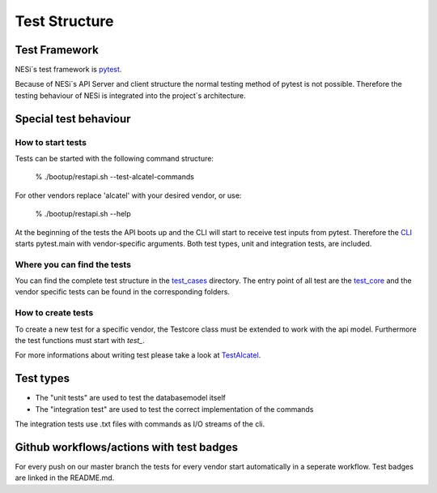 .. _test_structure:

**************
Test Structure
**************

Test Framework
##############

NESi´s test framework is `pytest <https://docs.pytest.org/en/stable/>`_.

Because of NESi´s API Server and client structure the normal testing method of pytest is not possible.
Therefore the testing behaviour of NESi is integrated into the project´s architecture.


Special test behaviour
######################

How to start tests
******************

Tests can be started with the following command structure:

    % ./bootup/restapi.sh --test-alcatel-commands

For other vendors replace 'alcatel' with your desired vendor, or use:

    % ./bootup/restapi.sh --help


At the beginning of the tests the API boots up and the CLI will start to receive test inputs from pytest. Therefore the
`CLI <https://github.com/inexio/NESi/blob/master/cli.py#L88>`_ starts pytest.main with vendor-specific arguments.
Both test types, unit and integration tests, are included.

Where you can find the tests
****************************

You can find the complete test structure in the `test_cases <https://github.com/inexio/NESi/tree/master/test_cases>`_ directory.
The entry point of all test are the `test_core <https://github.com/inexio/NESi/blob/master/test_cases/unit_tests/test_core.py>`_ and
the vendor specific tests can be found in the corresponding folders.

How to create tests
*******************

To create a new test for a specific vendor, the Testcore class must be extended to work with the api model.
Furthermore the test functions must start with `test_`.

For more informations about writing test please take a look at `TestAlcatel <https://github.com/inexio/NESi/blob/master/test_cases/unit_tests/alcatel/test_alcatel.py>`_.

Test types
##########

+ The "unit tests" are used to test the databasemodel itself

+ The "integration test" are used to test the correct implementation of the commands

The integration tests use .txt files with commands as I/O streams of the cli.

Github workflows/actions with test badges
#########################################

For every push on our master branch the tests for every vendor start automatically in a seperate workflow.
Test badges are linked in the README.md.
